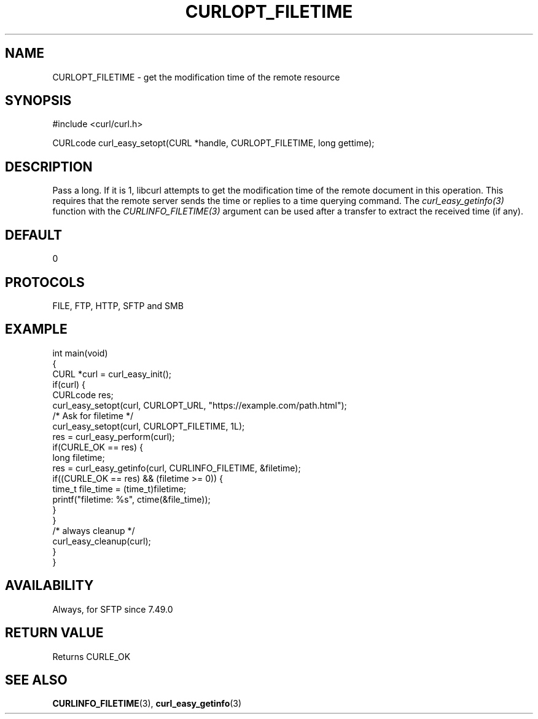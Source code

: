 .\" generated by cd2nroff 0.1 from CURLOPT_FILETIME.md
.TH CURLOPT_FILETIME 3 "March 27 2024" libcurl
.SH NAME
CURLOPT_FILETIME \- get the modification time of the remote resource
.SH SYNOPSIS
.nf
#include <curl/curl.h>

CURLcode curl_easy_setopt(CURL *handle, CURLOPT_FILETIME, long gettime);
.fi
.SH DESCRIPTION
Pass a long. If it is 1, libcurl attempts to get the modification time of the
remote document in this operation. This requires that the remote server sends
the time or replies to a time querying command. The \fIcurl_easy_getinfo(3)\fP
function with the \fICURLINFO_FILETIME(3)\fP argument can be used after a
transfer to extract the received time (if any).
.SH DEFAULT
0
.SH PROTOCOLS
FILE, FTP, HTTP, SFTP and SMB
.SH EXAMPLE
.nf
int main(void)
{
  CURL *curl = curl_easy_init();
  if(curl) {
    CURLcode res;
    curl_easy_setopt(curl, CURLOPT_URL, "https://example.com/path.html");
    /* Ask for filetime */
    curl_easy_setopt(curl, CURLOPT_FILETIME, 1L);
    res = curl_easy_perform(curl);
    if(CURLE_OK == res) {
      long filetime;
      res = curl_easy_getinfo(curl, CURLINFO_FILETIME, &filetime);
      if((CURLE_OK == res) && (filetime >= 0)) {
        time_t file_time = (time_t)filetime;
        printf("filetime: %s", ctime(&file_time));
      }
    }
    /* always cleanup */
    curl_easy_cleanup(curl);
  }
}
.fi
.SH AVAILABILITY
Always, for SFTP since 7.49.0
.SH RETURN VALUE
Returns CURLE_OK
.SH SEE ALSO
.BR CURLINFO_FILETIME (3),
.BR curl_easy_getinfo (3)
